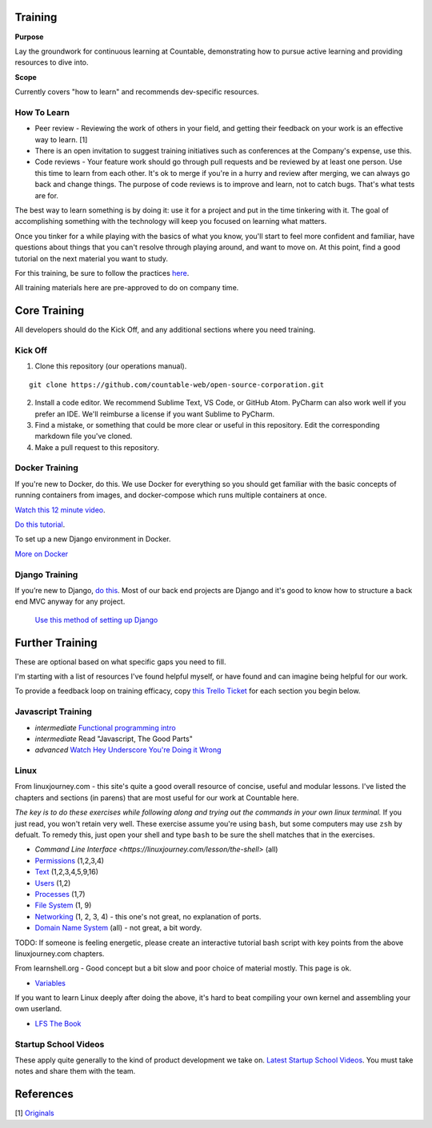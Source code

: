 Training
========

**Purpose**

Lay the groundwork for continuous learning at Countable, demonstrating how to pursue active learning and providing resources to dive into.

**Scope**

Currently covers "how to learn" and recommends dev-specific resources.

How To Learn
------------

-  Peer review - Reviewing the work of others in your field, and getting their feedback on your work is an effective way to learn. [1]
-  There is an open invitation to suggest training initiatives such as conferences at the Company's expense, use this.
-  Code reviews - Your feature work should go through pull requests and be reviewed by at least one person. Use this time to learn from each other. It's ok to merge if you're in a hurry and review after merging, we can always go back and change things. The purpose of code reviews is to improve and learn, not to catch bugs. That's what tests are for.

The best way to learn something is by doing it: use it for a project and put in the time tinkering with it. The goal of accomplishing something with the technology will keep you focused on learning what matters. 

Once you tinker for a while playing with the basics of what you know, you'll start to feel more confident and familiar, have questions about things that you can't resolve through playing around, and want to move on. At this point, find a good tutorial on the next material you
want to study.

For this training, be sure to follow the practices `here <../DEVELOPERS.html>`__.

All training materials here are pre-approved to do on company time.

Core Training
=============

All developers should do the Kick Off, and any additional sections where you need training.

Kick Off
--------

1. Clone this repository (our operations manual).

::

   git clone https://github.com/countable-web/open-source-corporation.git

2. Install a code editor. We recommend Sublime Text, VS Code, or GitHub Atom. PyCharm can also work well if you prefer an IDE. We'll reimburse a license if you want Sublime to PyCharm.

3. Find a mistake, or something that could be more clear or useful in this repository. Edit the corresponding markdown file you've cloned.

4. Make a pull request to this repository.

Docker Training
---------------

If you're new to Docker, do this. We use Docker for everything so you should get familiar with the basic concepts of running containers from images, and docker-compose which runs multiple containers at once.

`Watch this 12 minute video <https://hackr.io/tutorial/learn-docker-in-12-minutes>`__.

`Do this tutorial <https://docs.docker.com/compose/django/>`__.

To set up a new Django environment in Docker.

`More on Docker <../DOCKER_TRAINING>`__

Django Training
---------------

If you’re new to Django, `do this <https://docs.djangoproject.com/en/1.11/intro/tutorial01/>`__. Most of our back end projects are Django and it's good to know how to structure a back end MVC anyway for any project.

 `Use this method of setting up Django <https://docs.docker.com/compose/django/>`__

Further Training
================

These are optional based on what specific gaps you need to fill. 

I'm starting with a list of resources I've found helpful myself, or have found and can imagine being helpful for our work. 

To provide a feedback loop on training efficacy, copy `this Trello Ticket <https://trello.com/c/rUsXiFoO/3-training-session-tracker-replace-title>`__ for each section you begin below.

Javascript Training
-------------------

-  *intermediate* `Functional programming intro <http://reactivex.io/learnrx/>`__
-  *intermediate* Read "Javascript, The Good Parts"
-  *advanced* `Watch Hey Underscore You're Doing it Wrong <https://www.youtube.com/watch?v=m3svKOdZijA/>`__

Linux
-----

From linuxjourney.com - this site's quite a good overall resource of concise, useful and modular lessons. I've listed the chapters and sections (in parens) that are most useful for our work at Countable here. 

*The key is to do these exercises while following along and trying out the commands in your own linux terminal.* If you just read, you won't retain very well. These exercise assume you're using ``bash``, but some computers may use ``zsh`` by defualt. To remedy this, just open
your shell and type ``bash`` to be sure the shell matches that in the exercises.

-   `Command Line Interface <https://linuxjourney.com/lesson/the-shell>` (all)
-  `Permissions <https://linuxjourney.com/lesson/file-permissions>`__
   (1,2,3,4)
-  `Text <https://linuxjourney.com/lesson/stdout-standard-out-redirect#>`__ (1,2,3,4,5,9,16)
-  `Users <https://linuxjourney.com/lesson/users-and-groups>`__ (1,2)
-  `Processes <https://linuxjourney.com/lesson/monitor-processes-ps-command>`__ (1,7)
-  `File System <https://linuxjourney.com/lesson/filesystem-hierarchy>`__ (1, 9)
-  `Networking <https://linuxjourney.com/lesson/network-basics>`__ (1, 2, 3, 4) - this one's not great, no explanation of ports.
-  `Domain Name System <https://linuxjourney.com/lesson/what-is-dns>`__ (all) - not great, a bit wordy.

TODO: If someone is feeling energetic, please create an interactive tutorial bash script with key points from the above linuxjourney.com chapters.

From learnshell.org - Good concept but a bit slow and poor choice of material mostly. This page is ok.

-  `Variables <https://www.learnshell.org/en/Variables>`__

If you want to learn Linux deeply after doing the above, it's hard to beat compiling your own kernel and assembling your own userland.

-  `LFS The Book <http://www.linuxfromscratch.org/lfs/view/stable/>`__

Startup School Videos
---------------------

These apply quite generally to the kind of product development we take on.
`Latest Startup School Videos <https://www.startupschool.org/latest>`__.
You must take notes and share them with the team.

References
==========

[1]
`Originals <https://www.amazon.ca/Originals-How-Non-Conformists-Move-World/dp/0525429565>`__
